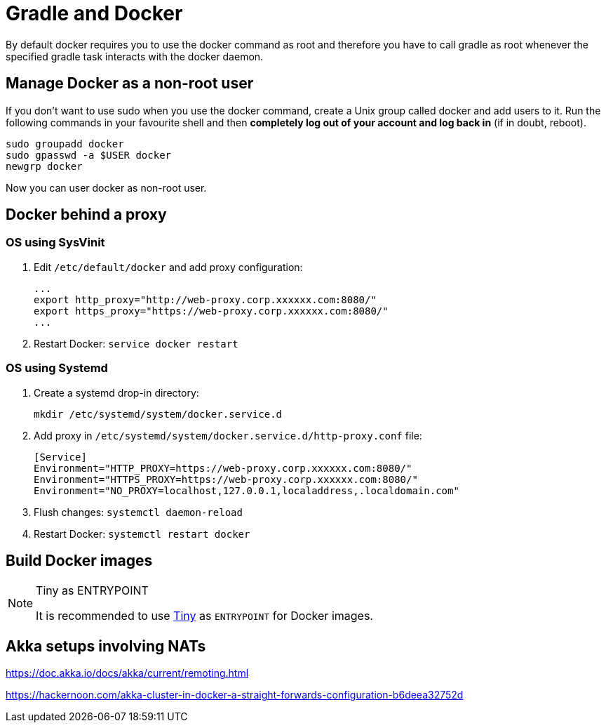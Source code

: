 // tag::gradledocker[]
= Gradle and Docker =
By default docker requires you to use the docker command as root and therefore you have to call gradle as root whenever the specified gradle task interacts with the docker daemon.

== Manage Docker as a non-root user ==
If you don’t want to use sudo when you use the docker command, create a Unix group called docker and add users to it.
Run the following commands in your favourite shell and then *completely log out of your account and log back in* (if in doubt, reboot).
```
sudo groupadd docker
sudo gpasswd -a $USER docker
newgrp docker
```
Now you can user docker as non-root user.
// end::gradledocker[]

== Docker behind a proxy ==

=== OS using SysVinit ===

. Edit `/etc/default/docker` and add proxy configuration:
+
```
...
export http_proxy="http://web-proxy.corp.xxxxxx.com:8080/"
export https_proxy="https://web-proxy.corp.xxxxxx.com:8080/"
...
```

. Restart Docker: `service docker restart`

=== OS using Systemd ===

. Create a systemd drop-in directory:
+
```
mkdir /etc/systemd/system/docker.service.d
```

. Add proxy in `/etc/systemd/system/docker.service.d/http-proxy.conf` file:
+
```
[Service]
Environment="HTTP_PROXY=https://web-proxy.corp.xxxxxx.com:8080/"
Environment="HTTPS_PROXY=https://web-proxy.corp.xxxxxx.com:8080/"
Environment="NO_PROXY=localhost,127.0.0.1,localaddress,.localdomain.com"
```

. Flush changes: `systemctl daemon-reload`
. Restart Docker: `systemctl restart docker`

== Build Docker images ==
// tag::docker-tiny-note[]
[NOTE]
====
.Tiny as ENTRYPOINT

It is recommended to use https://github.com/krallin/tini[Tiny] as `ENTRYPOINT` for Docker images.
====
// end::docker-tiny-note[]

== Akka setups involving NATs ==

https://doc.akka.io/docs/akka/current/remoting.html

https://hackernoon.com/akka-cluster-in-docker-a-straight-forwards-configuration-b6deea32752d
